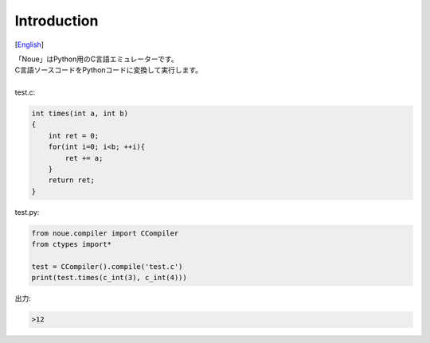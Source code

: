 =================
Introduction
=================
[`English <../eng/01.introduction.rst>`_]

| 「Noue」はPython用のC言語エミュレーターです。
| C言語ソースコードをPythonコードに変換して実行します。
|
| test.c:
.. code:: c

    int times(int a, int b)
    {
        int ret = 0;
        for(int i=0; i<b; ++i){
            ret += a;
        }
        return ret;
    }


| test.py:
.. code:: python

    from noue.compiler import CCompiler
    from ctypes import*
    
    test = CCompiler().compile('test.c')
    print(test.times(c_int(3), c_int(4)))
	
	
| 出力:
.. code:: console

    >12

